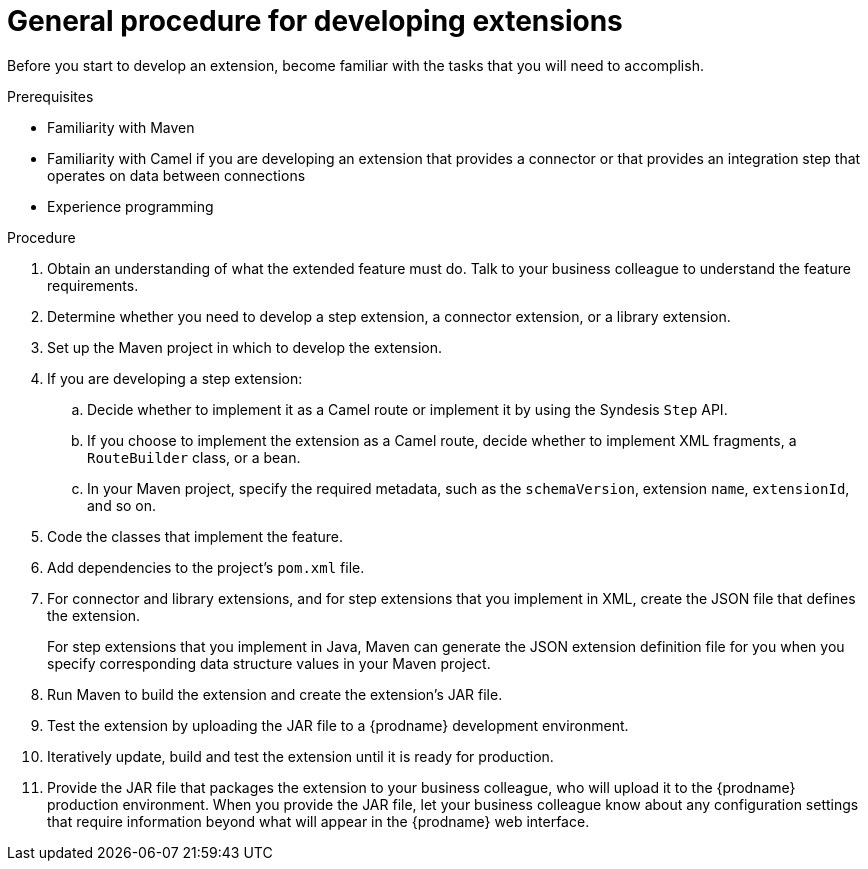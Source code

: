 [id='procedure-for-developing-extensions']
= General procedure for developing extensions

Before you start to develop an extension, become familiar with the tasks that
you will need to accomplish.

.Prerequisites
- Familiarity with Maven
- Familiarity with Camel if you are developing an extension that provides
a connector or that provides an integration step that operates on data between connections
- Experience programming

.Procedure
. Obtain an understanding of what the extended feature must do. 
Talk to your business colleague to understand the feature requirements.
. Determine whether you need to develop a step extension, a connector extension, 
or a library extension. 
. Set up the Maven project in which to develop the extension. 
. If you are developing a step extension: 
+
.. Decide whether to implement it as a Camel route or implement it by using 
the Syndesis `Step` API.  
.. If you choose to implement the extension as a Camel route, 
decide whether to implement XML fragments, a `RouteBuilder` class, or a bean. 
.. In your Maven project, specify the required metadata, such as the
`schemaVersion`, extension `name`, `extensionId`, and so on. 
. Code the classes that implement the feature. 
. Add dependencies to the project's `pom.xml` file. 
. For connector and library extensions, and for step extensions that
you implement in XML, create the JSON file that 
defines the extension. 
+
For step extensions that you implement in Java, 
Maven can generate the JSON extension definition file
for you when you specify corresponding data structure values in your Maven project. 
. Run Maven to build the extension and create the extension's JAR file. 
. Test the extension by uploading the JAR file to a {prodname} development 
environment. 
. Iteratively update, build and test the extension until it is ready for production. 
. Provide the JAR file that packages the extension to your business colleague, who will upload it to the
{prodname} production environment. When you provide the JAR file, let your 
business colleague know about any configuration settings that require 
information beyond what will appear in the {prodname} web interface. 
